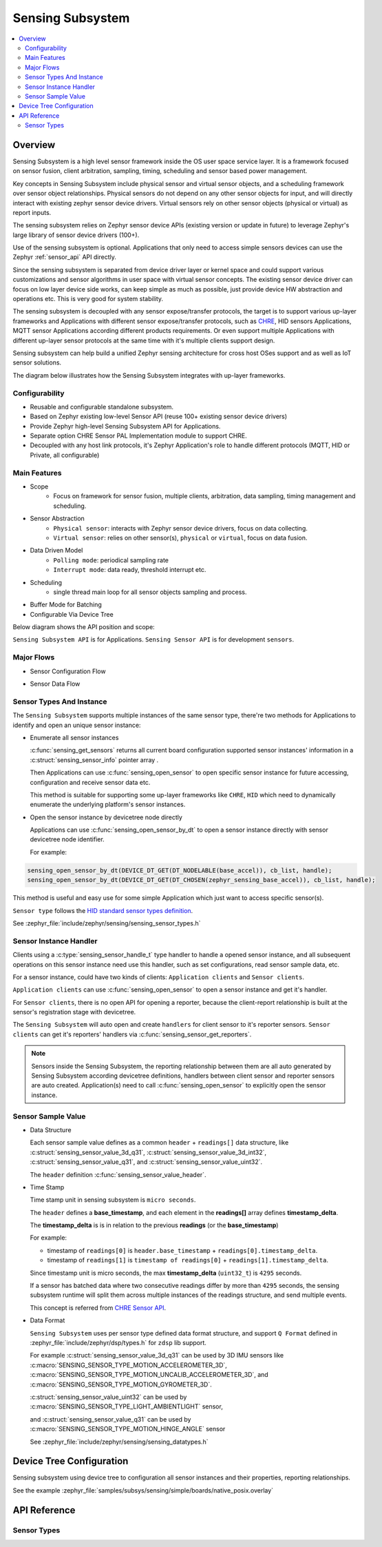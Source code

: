 .. _sensing_api:

Sensing Subsystem
########################

.. contents::
    :local:
    :depth: 2

Overview
********

Sensing Subsystem is a high level sensor framework inside the OS user
space service layer. It is a framework focused on sensor fusion, client
arbitration, sampling, timing, scheduling and sensor based power management.

Key concepts in Sensing Subsystem include physical sensor and virtual sensor objects,
and a scheduling framework over sensor object relationships.
Physical sensors do not depend on any other sensor objects for input, and
will directly interact with existing zephyr sensor device drivers.
Virtual sensors rely on other sensor objects (physical or virtual) as
report inputs.

The sensing subsystem relies on Zephyr sensor device APIs (existing version or update in future)
to leverage Zephyr's large library of sensor device drivers (100+).

Use of the sensing subsystem is optional. Applications that only need to access simple sensors
devices can use the Zephyr :ref:`sensor_api` API directly.

Since the sensing subsystem is separated from device driver layer or
kernel space and could support various customizations and sensor
algorithms in user space with virtual sensor concepts. The existing
sensor device driver can focus on low layer device side works, can keep
simple as much as possible, just provide device HW abstraction and
operations etc. This is very good for system stability.

The sensing subsystem is decoupled with any sensor expose/transfer
protocols, the target is to support various up-layer frameworks and
Applications with different sensor expose/transfer protocols,
such as `CHRE <https://github.com/zephyrproject-rtos/chre>`_, HID sensors Applications,
MQTT sensor Applications according different products requirements. Or even support multiple
Applications with different up-layer sensor protocols at the same time
with it's multiple clients support design.

Sensing subsystem can help build a unified Zephyr sensing architecture for
cross host OSes support and as well as IoT sensor solutions.

The diagram below illustrates how the Sensing Subsystem integrates with up-layer frameworks.

.. image:: images/sensing_solution.png
   :align: center
   :alt: Unified Zephyr sensing architecture.

Configurability
===============

* Reusable and configurable standalone subsystem.
* Based on Zephyr existing low-level Sensor API (reuse 100+ existing sensor device drivers)
* Provide Zephyr high-level Sensing Subsystem API for Applications.
* Separate option CHRE Sensor PAL Implementation module to support CHRE.
* Decoupled with any host link protocols, it's Zephyr Application's role to handle different
  protocols (MQTT, HID or Private, all configurable)

Main Features
=============

* Scope
    * Focus on framework for sensor fusion, multiple clients, arbitration, data sampling, timing
      management and scheduling.

* Sensor Abstraction
    * ``Physical sensor``: interacts with Zephyr sensor device drivers, focus on data collecting.
    * ``Virtual sensor``: relies on other sensor(s), ``physical`` or ``virtual``, focus on
      data fusion.

* Data Driven Model
    * ``Polling mode``: periodical sampling rate
    * ``Interrupt mode``: data ready, threshold interrupt etc.

* Scheduling
    * single thread main loop for all sensor objects sampling and process.

* Buffer Mode for Batching

* Configurable Via Device Tree

Below diagram shows the API position and scope:

.. image:: images/sensing_api_org.png
   :align: center
   :alt: Sensing subsystem API organization.

``Sensing Subsystem API`` is for Applications.
``Sensing Sensor API`` is for development ``sensors``.


Major Flows
=========================

* Sensor Configuration Flow

.. image:: images/sensor_config_flow.png
   :align: center
   :alt: Sensor Configuration Flow (App set report interval to hinge angel sensor example).

* Sensor Data Flow

.. image:: images/sensor_data_flow.png
   :align: center
   :alt: Sensor Data Flow (App receive hinge angel data through data event callback example).

Sensor Types And Instance
=========================

The ``Sensing Subsystem`` supports multiple instances of the same sensor type,
there're two methods for Applications to identify and open an unique sensor instance:

* Enumerate all sensor instances

  :c:func:`sensing_get_sensors` returns all current board configuration supported sensor instances'
  information in a :c:struct:`sensing_sensor_info` pointer array .

  Then Applications can use :c:func:`sensing_open_sensor` to
  open specific sensor instance for future accessing, configuration and receive sensor data etc.

  This method is suitable for supporting some up-layer frameworks like ``CHRE``, ``HID`` which need
  to dynamically enumerate the underlying platform's sensor instances.

* Open the sensor instance by devicetree node directly

  Applications can use :c:func:`sensing_open_sensor_by_dt` to open a sensor instance directly with
  sensor devicetree node identifier.

  For example:

.. code-block:: c

   sensing_open_sensor_by_dt(DEVICE_DT_GET(DT_NODELABLE(base_accel)), cb_list, handle);
   sensing_open_sensor_by_dt(DEVICE_DT_GET(DT_CHOSEN(zephyr_sensing_base_accel)), cb_list, handle);

This method is useful and easy use for some simple Application which just want to access specific
sensor(s).


``Sensor type`` follows the
`HID standard sensor types definition <https://usb.org/sites/default/files/hutrr39b_0.pdf>`_.

See :zephyr_file:`include/zephyr/sensing/sensing_sensor_types.h`

Sensor Instance Handler
=========================

Clients using a :c:type:`sensing_sensor_handle_t` type handler to handle a opened sensor
instance, and all subsequent operations on this sensor instance need use this handler,
such as set configurations, read sensor sample data, etc.

For a sensor instance, could have two kinds of clients:
``Application clients`` and ``Sensor clients``.

``Application clients`` can use :c:func:`sensing_open_sensor` to open a sensor instance
and get it's handler.

For ``Sensor clients``, there is no open API for opening a reporter, because the client-report
relationship is built at the sensor's registration stage with devicetree.

The ``Sensing Subsystem`` will auto open and create ``handlers`` for client sensor
to it's reporter sensors.
``Sensor clients`` can get it's reporters' handlers via :c:func:`sensing_sensor_get_reporters`.

.. image:: images/sensor_top.png
   :align: center
   :alt: Sensor Reporting Topology.

.. note::
   Sensors inside the Sensing Subsystem, the reporting relationship between them are all auto
   generated by Sensing Subsystem according devicetree definitions, handlers between client sensor
   and reporter sensors are auto created.
   Application(s) need to call :c:func:`sensing_open_sensor` to explicitly open the sensor instance.

Sensor Sample Value
==================================

* Data Structure

  Each sensor sample value defines as a common ``header`` + ``readings[]`` data structure, like
  :c:struct:`sensing_sensor_value_3d_q31`, :c:struct:`sensing_sensor_value_3d_int32`,
  :c:struct:`sensing_sensor_value_q31`, and :c:struct:`sensing_sensor_value_uint32`.

  The ``header`` definition :c:func:`sensing_sensor_value_header`.


* Time Stamp

  Time stamp unit in sensing subsystem is ``micro seconds``.

  The ``header`` defines a **base_timestamp**, and
  each element in the **readings[]** array defines **timestamp_delta**.

  The **timestamp_delta** is is in relation to the previous **readings** (or the **base_timestamp**)

  For example:

  * timestamp of ``readings[0]`` is ``header.base_timestamp`` + ``readings[0].timestamp_delta``.

  * timestamp of ``readings[1]`` is ``timestamp of readings[0]`` + ``readings[1].timestamp_delta``.

  Since timestamp unit is micro seconds,
  the max **timestamp_delta** (``uint32_t``) is ``4295`` seconds.

  If a sensor has batched data where two consecutive readings differ by more than ``4295`` seconds,
  the sensing subsystem runtime will split them across multiple instances of the readings structure,
  and send multiple events.

  This concept is referred from `CHRE Sensor API <https://github.com/zephyrproject-rtos/
  chre/blob/zephyr/chre_api/include/chre_api/chre/sensor_types.h>`_.

* Data Format

  ``Sensing Subsystem`` uses per sensor type defined data format structure,
  and support ``Q Format`` defined in :zephyr_file:`include/zephyr/dsp/types.h`
  for ``zdsp`` lib support.

  For example :c:struct:`sensing_sensor_value_3d_q31` can be used by 3D IMU sensors like
  :c:macro:`SENSING_SENSOR_TYPE_MOTION_ACCELEROMETER_3D`,
  :c:macro:`SENSING_SENSOR_TYPE_MOTION_UNCALIB_ACCELEROMETER_3D`,
  and :c:macro:`SENSING_SENSOR_TYPE_MOTION_GYROMETER_3D`.

  :c:struct:`sensing_sensor_value_uint32` can be used by
  :c:macro:`SENSING_SENSOR_TYPE_LIGHT_AMBIENTLIGHT` sensor,

  and :c:struct:`sensing_sensor_value_q31` can be used by
  :c:macro:`SENSING_SENSOR_TYPE_MOTION_HINGE_ANGLE` sensor

  See :zephyr_file:`include/zephyr/sensing/sensing_datatypes.h`


Device Tree Configuration
*************************

Sensing subsystem using device tree to configuration all sensor instances and their properties,
reporting relationships.

See the example :zephyr_file:`samples/subsys/sensing/simple/boards/native_posix.overlay`

API Reference
*************

Sensor Types
============

.. doxygengroup:: sensing_sensor_types
